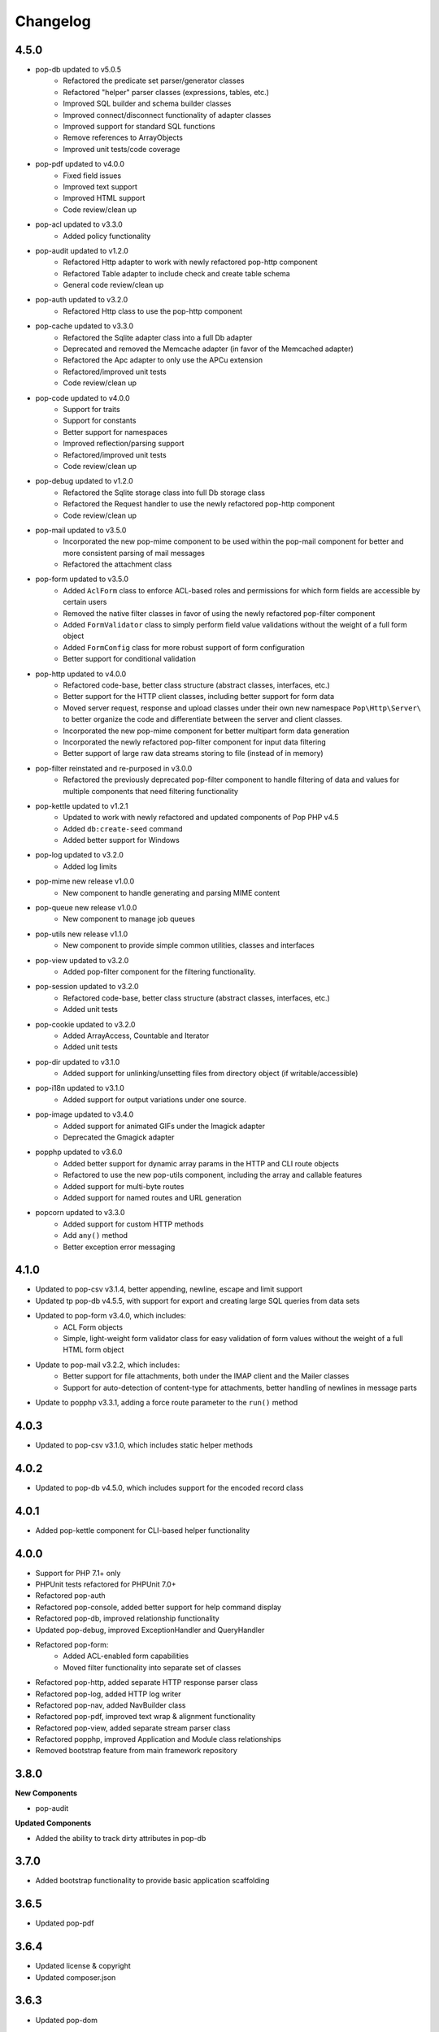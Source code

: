 Changelog
=========

4.5.0
-----
* pop-db updated to v5.0.5
    + Refactored the predicate set parser/generator classes
    + Refactored "helper" parser classes (expressions, tables, etc.)
    + Improved SQL builder and schema builder classes
    + Improved connect/disconnect functionality of adapter classes
    + Improved support for standard SQL functions
    + Remove references to ArrayObjects
    + Improved unit tests/code coverage
* pop-pdf updated to v4.0.0
    + Fixed field issues
    + Improved text support
    + Improved HTML support
    + Code review/clean up
* pop-acl updated to v3.3.0
    + Added policy functionality
* pop-audit updated to v1.2.0
    + Refactored Http adapter to work with newly refactored pop-http component
    + Refactored Table adapter to include check and create table schema
    + General code review/clean up
* pop-auth updated to v3.2.0
    + Refactored Http class to use the pop-http component
* pop-cache updated to v3.3.0
    + Refactored the Sqlite adapter class into a full Db adapter
    + Deprecated and removed the Memcache adapter (in favor of the Memcached adapter)
    + Refactored the Apc adapter to only use the APCu extension
    + Refactored/improved unit tests
    + Code review/clean up
* pop-code updated to v4.0.0
    + Support for traits
    + Support for constants
    + Better support for namespaces
    + Improved reflection/parsing support
    + Refactored/improved unit tests
    + Code review/clean up
* pop-debug updated to v1.2.0
    + Refactored the Sqlite storage class into full Db storage class
    + Refactored the Request handler to use the newly refactored pop-http component
    + Code review/clean up
* pop-mail updated to v3.5.0
    + Incorporated the new pop-mime component to be used within the pop-mail
      component for better and more consistent parsing of mail messages
    + Refactored the attachment class
* pop-form updated to v3.5.0
    + Added ``AclForm`` class to enforce ACL-based roles and permissions for which form
      fields are accessible by certain users
    + Removed the native filter classes in favor of using the newly refactored
      pop-filter component
    + Added ``FormValidator`` class to simply perform field value validations without
      the weight of a full form object
    + Added ``FormConfig`` class for more robust support of form configuration
    + Better support for conditional validation
* pop-http updated to v4.0.0
    + Refactored code-base, better class structure (abstract classes, interfaces, etc.)
    + Better support for the HTTP client classes, including better support for form data
    + Moved server request, response and upload classes under their own new namespace
      ``Pop\Http\Server\`` to better organize the code and differentiate between the server
      and client classes.
    + Incorporated the new pop-mime component for better multipart form data generation
    + Incorporated the newly refactored pop-filter component for input data filtering
    + Better support of large raw data streams storing to file (instead of in memory)
* pop-filter reinstated and re-purposed in v3.0.0
    + Refactored the previously deprecated pop-filter component to handle filtering
      of data and values for multiple components that need filtering functionality
* pop-kettle updated to v1.2.1
    + Updated to work with newly refactored and updated components of Pop PHP v4.5
    + Added ``db:create-seed`` command
    + Added better support for Windows
* pop-log updated to v3.2.0
    + Added log limits
* pop-mime new release v1.0.0
    + New component to handle generating and parsing MIME content
* pop-queue new release v1.0.0
    + New component to manage job queues
* pop-utils new release v1.1.0
    + New component to provide simple common utilities, classes and interfaces
* pop-view updated to v3.2.0
    + Added pop-filter component for the filtering functionality.
* pop-session updated to v3.2.0
    + Refactored code-base, better class structure (abstract classes, interfaces, etc.)
    + Added unit tests
* pop-cookie updated to v3.2.0
    + Added ArrayAccess, Countable and Iterator
    + Added unit tests
* pop-dir updated to v3.1.0
    + Added support for unlinking/unsetting files from directory object (if writable/accessible)
* pop-i18n updated to v3.1.0
    + Added support for output variations under one source.
* pop-image updated to v3.4.0
    + Added support for animated GIFs under the Imagick adapter
    + Deprecated the Gmagick adapter
* popphp updated to v3.6.0
    + Added better support for dynamic array params in the HTTP and CLI route objects
    + Refactored to use the new pop-utils component, including the array and callable features
    + Added support for multi-byte routes
    + Added support for named routes and URL generation
* popcorn updated to v3.3.0
    + Added support for custom HTTP methods
    + Add ``any()`` method
    + Better exception error messaging

4.1.0
-----
* Updated to pop-csv v3.1.4, better appending, newline, escape and limit support
* Updated tp pop-db v4.5.5, with support for export and creating large SQL
  queries from data sets
* Updated to pop-form v3.4.0, which includes:
    + ACL Form objects
    + Simple, light-weight form validator class for easy validation of
      form values without the weight of a full HTML form object
* Update to pop-mail v3.2.2, which includes:
    + Better support for file attachments, both under the IMAP client
      and the Mailer classes
    + Support for auto-detection of content-type for attachments,
      better handling of newlines in message parts
* Update to popphp v3.3.1, adding a force route parameter to the ``run()`` method

4.0.3
-----
* Updated to pop-csv v3.1.0, which includes static helper methods

4.0.2
-----
* Updated to pop-db v4.5.0, which includes support for the encoded record class

4.0.1
-----
* Added pop-kettle component for CLI-based helper functionality

4.0.0
-----
* Support for PHP 7.1+ only
* PHPUnit tests refactored for PHPUnit 7.0+
* Refactored pop-auth
* Refactored pop-console, added better support for help command display
* Refactored pop-db, improved relationship functionality
* Updated pop-debug, improved ExceptionHandler and QueryHandler
* Refactored pop-form:
    + Added ACL-enabled form capabilities
    + Moved filter functionality into separate set of classes
* Refactored pop-http, added separate HTTP response parser class
* Refactored pop-log, added HTTP log writer
* Refactored pop-nav, added NavBuilder class
* Refactored pop-pdf, improved text wrap & alignment functionality
* Refactored pop-view, added separate stream parser class
* Refactored popphp, improved Application and Module class relationships
* Removed bootstrap feature from main framework repository

3.8.0
-----

**New Components**

* pop-audit

**Updated Components**

* Added the ability to track dirty attributes in pop-db

3.7.0
-----

* Added bootstrap functionality to provide basic application scaffolding

3.6.5
-----

* Updated pop-pdf

3.6.4
-----

* Updated license & copyright
* Updated composer.json

3.6.3
-----

* Updated pop-dom

3.6.2
-----

**New Components**

* pop-css

3.6.1
-----

**Updated Components**

* pop-form
* pop-image

**Reinstated Components**

* pop-i18n

3.6.0
-----

**New Components**

* pop-debug

**Updated Components**

* pop-cache
* pop-db

3.5.2
-----

**Updated Components**

* pop-config
* pop-image
* pop-pdf
* pop-session
* popphp
* popcorn

3.5.1
-----

**Updated Components**

* pop-auth
* popcorn
* pop-http
* pop-db

3.5.0
-----

**New or Changed Features**

* The Database component has been significantly refactored for v4.
* The Data compoenent has been deprecated and the CSV functionality has been moved into its own component, ``pop-csv``.
* The File Component has been deprecated and the upload functionality has been moved to the Http component and the directory
  functionality has been moved into its own component, ``pop-dir``.

**Removed Features**

* The ``pop-archive`` component has been removed.
* The ``pop-crypt`` component has been removed.
* The ``pop-data`` component has been removed (see above.)
* The ``pop-feed`` component has been removed.
* The ``pop-file`` component has been removed (see above.)
* The ``pop-filter`` component has been removed.
* The ``pop-geo`` component has been removed.
* The ``pop-i18n`` component has been removed.
* The ``pop-payment`` component has been removed.
* The ``pop-shipping`` component has been removed.
* The ``pop-version`` component has been removed.
* The ``pop-web`` component has been removed (see above.)


3.0.1
-----

**Changed**

* The mail component was updated to version 3.0.0.

3.0.0
-----

**New Features**

* The Cache component now supports Redis and Session adapters.
* The Session and Cookie classes of the deprecated ``pop-web`` component
  have been broken out into their own individual components, ``pop-session``
  and ``pop-cookie``.
* The ``pop-version`` component now can pull its source from the Pop website
  or from GitHub.

**Changed Features**

* The Record sub-component of the Db component has been refactored.
  Functionality with this should remain largely the same, but there
  may be some backward compatibility breaks in older code.

**Deprecated Features**

* Due to the unavailability or instability of the **apc/apcu/apc_bc**
  extensions, the APC adapter in the ``pop-cache`` component may not
  function properly in PHP 7.
* Due to the unavailability or instability of the **memcache/memcached**
  extensions, the Memcache & Memcached adapters in the ``pop-cache``
  component may not function properly in PHP 7

**Removed Features**

* The ``pop-web`` component has been removed. The cookie and session
  sub-components have been ported into their own individual components
  respectively.
* The ``pop-filter`` component has been removed.
* The ``pop-geo`` component has been removed.
* The Rar adapter in the ``pop-archive`` component has been removed.
